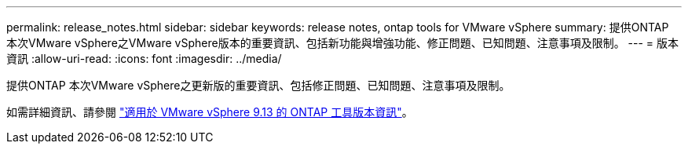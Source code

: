 ---
permalink: release_notes.html 
sidebar: sidebar 
keywords: release notes, ontap tools for VMware vSphere 
summary: 提供ONTAP 本次VMware vSphere之VMware vSphere版本的重要資訊、包括新功能與增強功能、修正問題、已知問題、注意事項及限制。 
---
= 版本資訊
:allow-uri-read: 
:icons: font
:imagesdir: ../media/


[role="lead"]
提供ONTAP 本次VMware vSphere之更新版的重要資訊、包括修正問題、已知問題、注意事項及限制。

如需詳細資訊、請參閱 https://library.netapp.com/ecm/ecm_download_file/ECMLP2886292["適用於 VMware vSphere 9.13 的 ONTAP 工具版本資訊"^]。
